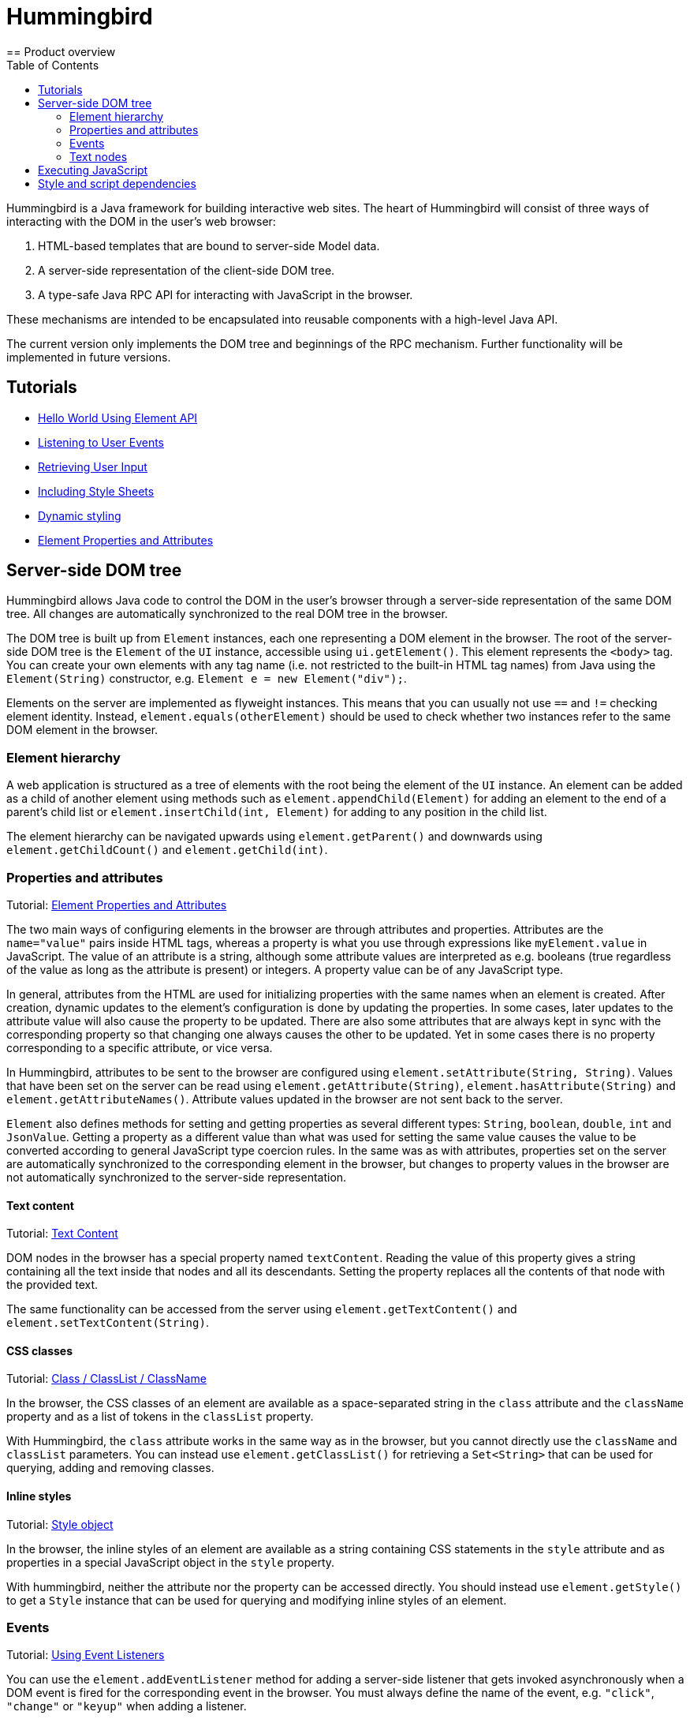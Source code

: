 ifdef::env-github[:outfilesuffix: .asciidoc]
= Hummingbird
:toc:
== Product overview

Hummingbird is a Java framework for building interactive web sites.
The heart of Hummingbird will consist of three ways of interacting with the DOM in the user's web browser:

 1. HTML-based templates that are bound to server-side Model data.
 1. A server-side representation of the client-side DOM tree.
 1. A type-safe Java RPC API for interacting with JavaScript in the browser.

These mechanisms are intended to be encapsulated into reusable components with a high-level Java API.

The current version only implements the DOM tree and beginnings of the RPC mechanism.
Further functionality will be implemented in future versions.


== Tutorials

* <<tutorial-hello-world#,Hello World Using Element API>>
* <<tutorial-event-listener#,Listening to User Events>>
* <<tutorial-user-input#,Retrieving User Input>>
* <<tutorial-include-css#,Including Style Sheets>>
* <<tutorial-dynamic-styling#,Dynamic styling>>
* <<tutorial-properties-attributes#,Element Properties and Attributes>>

== Server-side DOM tree

Hummingbird allows Java code to control the DOM in the user's browser through a server-side representation of the same DOM tree.
All changes are automatically synchronized to the real DOM tree in the browser.

The DOM tree is built up from `Element` instances, each one representing a DOM element in the browser.
The root of the server-side DOM tree is the `Element` of the `UI` instance, accessible using `ui.getElement()`.
This element represents the `<body>` tag.
You can create your own elements with any tag name (i.e. not restricted to the built-in HTML tag names) from Java using the `Element(String)` constructor, e.g. `Element e = new Element("div");`.

Elements on the server are implemented as flyweight instances.
This means that you can usually not use `==` and `!=` checking element identity.
Instead, `element.equals(otherElement)` should be used to check whether two instances refer to the same DOM element in the browser.

=== Element hierarchy

A web application is structured as a tree of elements with the root being the element of the `UI` instance. An element can be added as a child of another element using methods such as `element.appendChild(Element)` for adding an element to the end of a parent's child list or `element.insertChild(int, Element)` for adding to any position in the child list.

The element hierarchy can be navigated upwards using `element.getParent()` and downwards using `element.getChildCount()` and `element.getChild(int)`.

=== Properties and attributes

Tutorial: <<tutorial-properties-attributes#,Element Properties and Attributes>>

The two main ways of configuring elements in the browser are through attributes and properties.
Attributes are the `name="value"` pairs inside HTML tags, whereas a property is what you use through expressions like `myElement.value` in JavaScript.
The value of an attribute is a string, although some attribute values are interpreted as e.g. booleans (true regardless of the value as long as the attribute is present) or integers.
A property value can be of any JavaScript type.

In general, attributes from the HTML are used for initializing properties with the same names when an element is created.
After creation, dynamic updates to the element's configuration is done by updating the properties.
In some cases, later updates to the attribute value will also cause the property to be updated.
There are also some attributes that are always kept in sync with the corresponding property so that changing one always causes the other to be updated.
Yet in some cases there is no property corresponding to a specific attribute, or vice versa.

In Hummingbird, attributes to be sent to the browser are configured using `element.setAttribute(String, String)`.
Values that have been set on the server can be read using `element.getAttribute(String)`, `element.hasAttribute(String)` and `element.getAttributeNames()`.
Attribute values updated in the browser are not sent back to the server.

`Element` also defines methods for setting and getting properties as several different types: `String`, `boolean`, `double`, `int` and `JsonValue`.
Getting a property as a different value than what was used for setting the same value causes the value to be converted according to general JavaScript type coercion rules.
In the same was as with attributes, properties set on the server are automatically synchronized to the corresponding element in the browser, but changes to property values in the browser are not automatically synchronized to the server-side representation.

==== Text content

Tutorial: <<tutorial-properties-attributes#textContent,Text Content>>

DOM nodes in the browser has a special property named `textContent`.
Reading the value of this property gives a string containing all the text inside that nodes and all its descendants.
Setting the property replaces all the contents of that node with the provided text.

The same functionality can be accessed from the server using `element.getTextContent()` and `element.setTextContent(String)`.

==== CSS classes

Tutorial: <<tutorial-properties-attributes#classList,Class / ClassList / ClassName>>

In the browser, the CSS classes of an element are available as a space-separated string in the `class` attribute and the `className` property and as a list of tokens in the `classList` property.

With Hummingbird, the `class` attribute works in the same way as in the browser, but you cannot directly use the `className` and `classList` parameters.
You can instead use `element.getClassList()` for retrieving a `Set<String>` that can be used for querying, adding and removing classes.

==== Inline styles

Tutorial: <<tutorial-properties-attributes#style,Style object>>

In the browser, the inline styles of an element are available as a string containing CSS statements in the `style` attribute and as properties in a special JavaScript object in the `style` property.

With hummingbird, neither the attribute nor the property can be accessed directly.
You should instead use `element.getStyle()` to get a `Style` instance that can be used for querying and modifying inline styles of an element.

=== Events

Tutorial: <<tutorial-event-listener#,Using Event Listeners>>

You can use the `element.addEventListener` method for adding a server-side listener that gets invoked asynchronously when a DOM event is fired for the corresponding event in the browser.
You must always define the name of the event, e.g. `"click"`, `"change"` or `"keyup"` when adding a listener.

You can also configure data related to the element or event to be sent back to the server together with the message.
To do this, you can define one or several JavaScript expressions when adding the event handler.
Each expression is evaluated whenever a corresponding event is fired.
The result of the evaluation is available to listener implementations on the server through `event.getEventData()`.
This method returns a `JsonObject` where the provided expressions are used as keys and the values contain the results of evaluating the expressions.
The expressions are evaluated in a context where the `event` variable refers to the fired DOM event and `element` refers to the element to which the event handler has been added.

As an example, you could add an event handler to an `<input>` element in this way: `myInputElement.addEventListener("change", myListener, "element.value")`.
When an event is fired on the server, you can get the value of the input field using `String value = event.getEventData().getString("element.value")`.

==== Synchronizing property changes to the server

Tutorial <<tutorial-user-input#,Retrieving User Input>>

In addition to fetching data from the client using JavaScript expressions and `event.getEventData()`, it is also possible to configure properties of an element to be automatically updated when an event is fired for that element.
This requires setting the names of the properties to synchronize using `element.setSynchronizedProperties(String...)` and defining which events of the element should trigger a synchronization using `element.setSynchronizedPropertiesEvents(String...)`.

When using this functionality, you typically still want to also add an event handler so that you get notified when the values might have been changed.

=== Text nodes

To create a text node, you can use the static `element.createText(String)` method.
It creates an element instance that represents a text node in the browser.
You can add the node as a child to any element, but API in `Element` that is related to e.g. properties, attributes and children cannot be used.
You can use `element.setTextContent(String)` to change the text in the node after it has been created.

== Executing JavaScript

There are cases where it's not enough to manipulate the client-side DOM tree only using child elements, attributes and properties.
These can be handled with the help of a server-side Java API for invoking arbitrary JavaScript in the browser: `ui.getPage().executeJavaScript(String, Object...)`. The JavaScript will be executed in the browser after the DOM tree in the browser has been updated based on changes from the server.

Along with the JavaScript expression to execute, parameters of various types can also be passed.
The provided parameter values will be available to the script as variables named `$0`, `$1` and so on. Supported parameter types are `String`, `Boolean`, `Integer`, `Double`, `JsonValue` and `Element`. An element instance will be passed as `null` if the element is not attached to the DOM on the server when the changes are sent to the browser.

As a practical example, this snippet will show the dimensions of the given element in the browser console: `ui.getPage().executeJavaScript("console.log($1, $0.offsetWidth, $0.offsetHeight)", element, "Element dimensions:")`.

== Style and script dependencies

Tutorial: <<tutorial-include-css#,Including Style Sheets>>

External JavaScript or CSS dependencies can be added to the page using `ui.getPage().addJavaScript(String)` and `ui.getPage().addStyleSheet(String)` respectively.
The URL can be a regular absolute URL or be a relative URL. Relative URLs are always interpreted as relative to the context path, i.e. the path where the war package is deployed.

Added dependencies are loaded before applying DOM updates defined using `Element` and before running JavaScript defined using `ui.getPage().executeJavaScript`.
